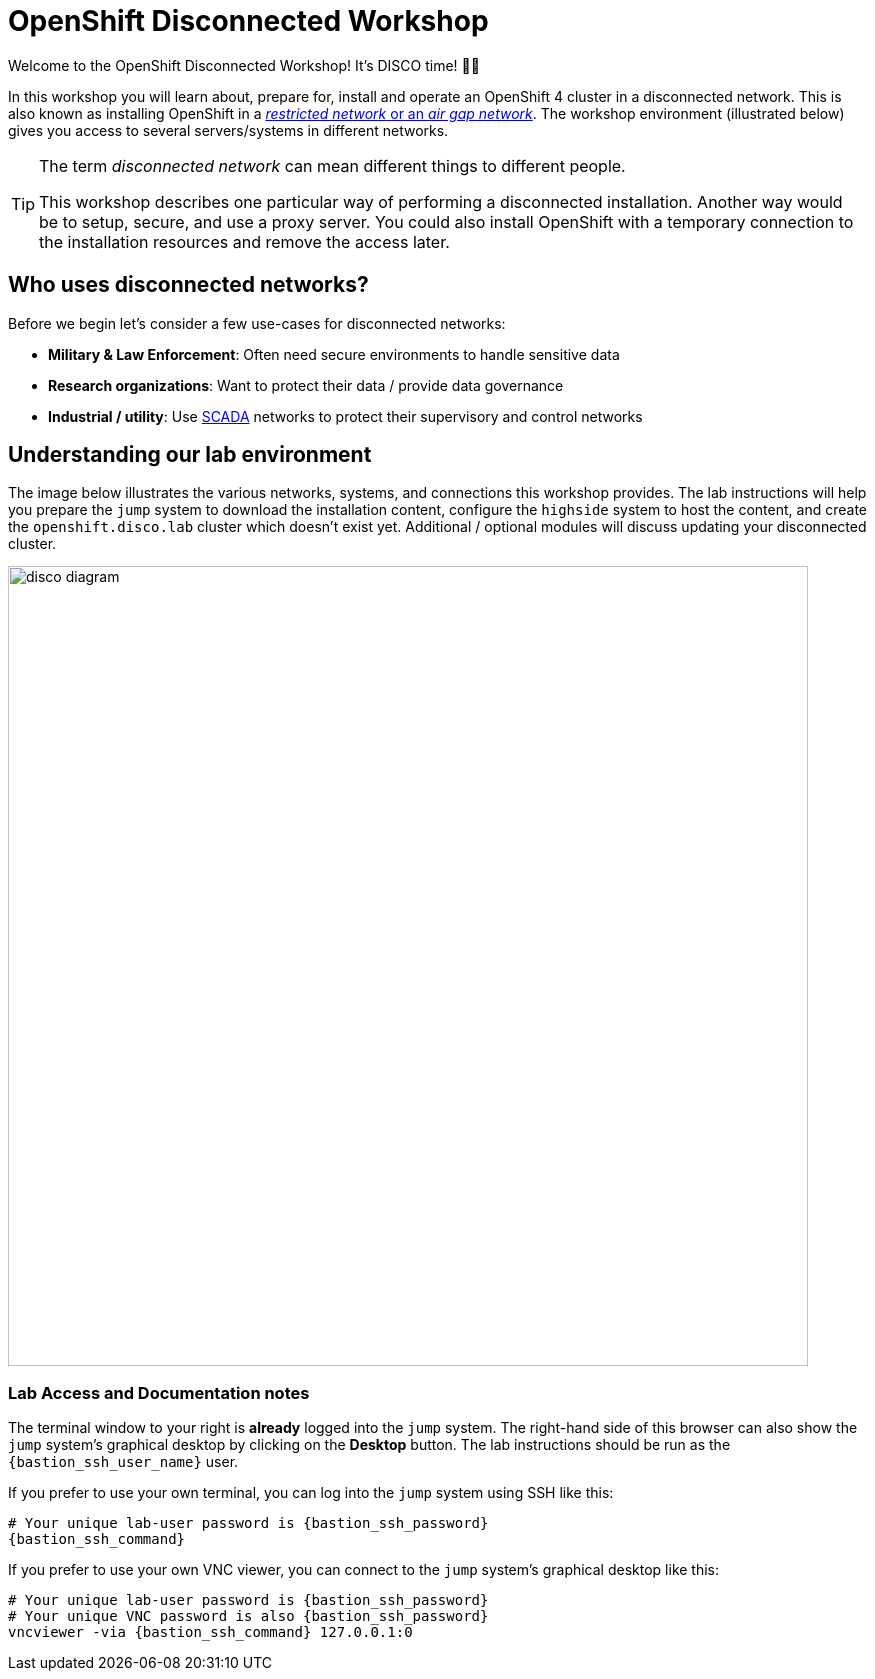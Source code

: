 = OpenShift Disconnected Workshop

Welcome to the OpenShift Disconnected Workshop! It's DISCO time! 💃🕺

In this workshop you will learn about, prepare for, install and operate an OpenShift 4 cluster in a disconnected network.
This is also known as installing OpenShift in a https://docs.openshift.com/container-platform/latest/installing/installing_aws/installing-restricted-networks-aws-installer-provisioned.html#installation-about-restricted-networks_installing-restricted-networks-aws-installer-provisioned[_restricted network_ or an _air gap network_].
The workshop environment (illustrated below) gives you access to several servers/systems in different networks.

[TIP]
--
The term _disconnected network_ can mean different things to different people.

This workshop describes one particular way of performing a disconnected installation.
Another way would be to setup, secure, and use a proxy server.
You could also install OpenShift with a temporary connection to the installation resources and remove the access later.
--

== Who uses disconnected networks?

Before we begin let's consider a few use-cases for disconnected networks:

* *Military & Law Enforcement*: Often need secure environments to handle sensitive data
* *Research organizations*: Want to protect their data / provide data governance
* *Industrial / utility*: Use https://en.wikipedia.org/wiki/SCADA[SCADA] networks to protect their supervisory and control networks

== Understanding our lab environment

The image below illustrates the various networks, systems, and connections this workshop provides.
The lab instructions will help you prepare the `jump` system to download the installation content, configure the `highside` system to host the content, and create the `openshift.disco.lab` cluster which doesn't exist yet. Additional / optional modules will discuss updating your disconnected cluster.

image::disco-4.svg[disco diagram,800]

=== Lab Access and Documentation notes

The terminal window to your right is *already* logged into the [.lowside]#`jump`# system.
The right-hand side of this browser can also show the [.lowside]#`jump`# system's graphical desktop by clicking on the *Desktop* button.
The lab instructions should be run as the `{bastion_ssh_user_name}` user.

If you prefer to use your own terminal, you can log into the [.lowside]#`jump`# system using SSH like this:

[source,bash,role=execute,subs="attributes"]
----
# Your unique lab-user password is {bastion_ssh_password}
{bastion_ssh_command}
----

If you prefer to use your own VNC viewer, you can connect to the [.lowside]#`jump`# system's graphical desktop like this:

[source,bash,role=execute,subs="attributes"]
----
# Your unique lab-user password is {bastion_ssh_password}
# Your unique VNC password is also {bastion_ssh_password}
vncviewer -via {bastion_ssh_command} 127.0.0.1:0
----

//TODO - replace {bastion_ssh_command} with the correct variable